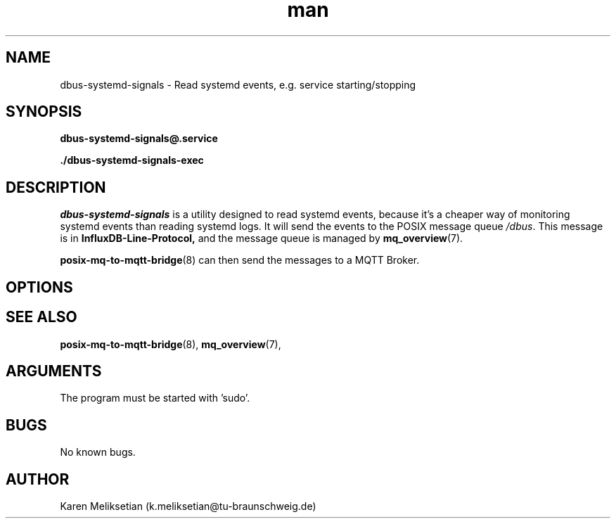 .\" Manpage for dbus-systemd-signals.
.\" Contact k.meliksetian@tu-braunschweig.de to correct errors or typos.
.TH man 8 "07 Juli 2024" "1.0" "dbus-systemd-signals man page"
.SH NAME
dbus\-systemd\-signals \- Read systemd events, e.g. service starting/stopping
.SH SYNOPSIS
.PP
.B dbus\-systemd\-signals@\&.service
.PP
.B ./dbus\-systemd\-signals\-exec
.PP
.SH DESCRIPTION
.PP
\fIdbus\-systemd\-signals\fR is a utility designed to read systemd events, because it's a cheaper way of monitoring
systemd events than reading systemd logs\&.
It will send the events to 
the POSIX message queue \fI/dbus\fR.
This message is in 
.B InfluxDB\-Line\-Protocol,
and the message queue is managed by
.BR mq_overview (7)\&. 
.PP
.BR posix\-mq\-to\-mqtt\-bridge (8)  
can then send the messages to a MQTT Broker\&.
.PP
.SH OPTIONS 
.SH "SEE ALSO"
.BR posix\-mq\-to\-mqtt\-bridge (8),
.BR mq_overview (7),
.SH ARGUMENTS
The program must be started with 'sudo'.
.SH BUGS
No known bugs.
.SH AUTHOR
Karen Meliksetian (k.meliksetian@tu\-braunschweig.de)
